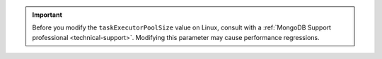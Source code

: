 .. important::
    
   Before you modify the ``taskExecutorPoolSize`` value on Linux, consult
   with a :ref:`MongoDB Support professional <technical-support>`.
   Modifying this parameter may cause performance regressions.
